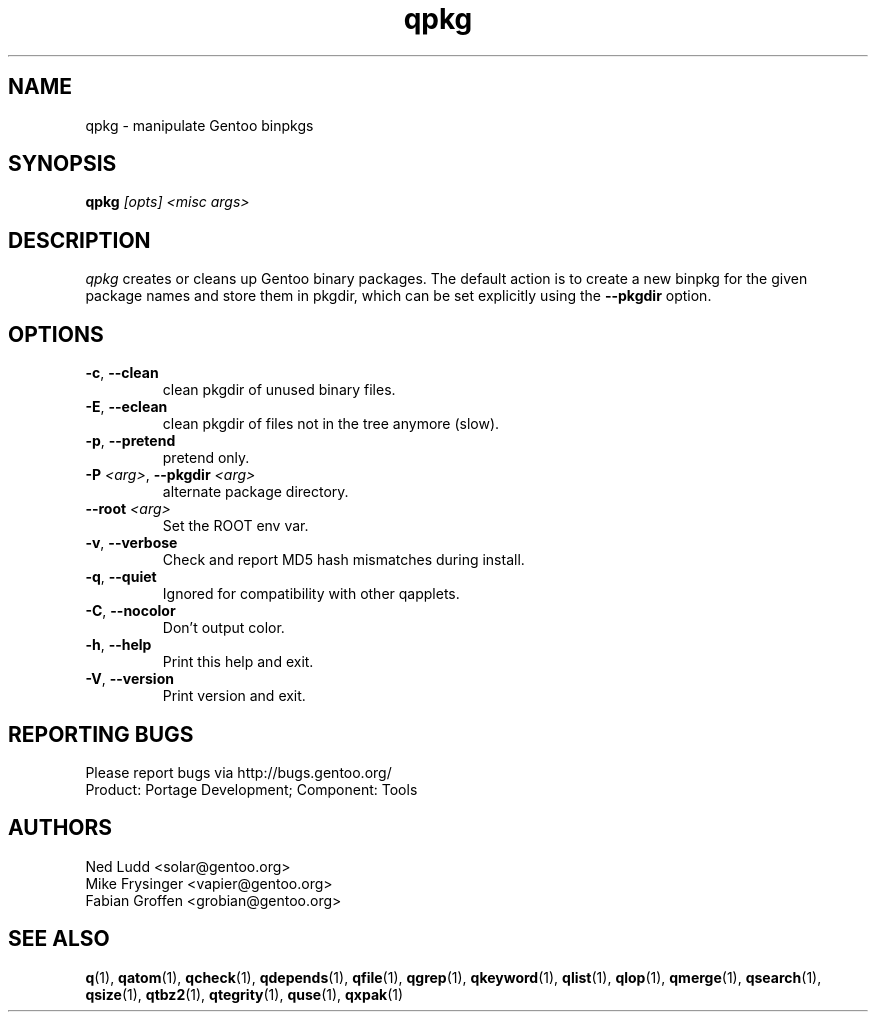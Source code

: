 .\" generated by mkman.py, please do NOT edit!
.TH qpkg "1" "May 2019" "Gentoo Foundation" "qpkg"
.SH NAME
qpkg \- manipulate Gentoo binpkgs
.SH SYNOPSIS
.B qpkg
\fI[opts] <misc args>\fR
.SH DESCRIPTION
\fIqpkg\fR creates or cleans up Gentoo binary packages.  The default
action is to create a new binpkg for the given package names and store
them in pkgdir, which can be set explicitly using the \fB\-\-pkgdir\fR
option.
.SH OPTIONS
.TP
\fB\-c\fR, \fB\-\-clean\fR
clean pkgdir of unused binary files.
.TP
\fB\-E\fR, \fB\-\-eclean\fR
clean pkgdir of files not in the tree anymore (slow).
.TP
\fB\-p\fR, \fB\-\-pretend\fR
pretend only.
.TP
\fB\-P\fR \fI<arg>\fR, \fB\-\-pkgdir\fR \fI<arg>\fR
alternate package directory.
.TP
\fB\-\-root\fR \fI<arg>\fR
Set the ROOT env var.
.TP
\fB\-v\fR, \fB\-\-verbose\fR
Check and report MD5 hash mismatches during install.
.TP
\fB\-q\fR, \fB\-\-quiet\fR
Ignored for compatibility with other qapplets.
.TP
\fB\-C\fR, \fB\-\-nocolor\fR
Don't output color.
.TP
\fB\-h\fR, \fB\-\-help\fR
Print this help and exit.
.TP
\fB\-V\fR, \fB\-\-version\fR
Print version and exit.

.SH "REPORTING BUGS"
Please report bugs via http://bugs.gentoo.org/
.br
Product: Portage Development; Component: Tools
.SH AUTHORS
.nf
Ned Ludd <solar@gentoo.org>
Mike Frysinger <vapier@gentoo.org>
Fabian Groffen <grobian@gentoo.org>
.fi
.SH "SEE ALSO"
.BR q (1),
.BR qatom (1),
.BR qcheck (1),
.BR qdepends (1),
.BR qfile (1),
.BR qgrep (1),
.BR qkeyword (1),
.BR qlist (1),
.BR qlop (1),
.BR qmerge (1),
.BR qsearch (1),
.BR qsize (1),
.BR qtbz2 (1),
.BR qtegrity (1),
.BR quse (1),
.BR qxpak (1)
